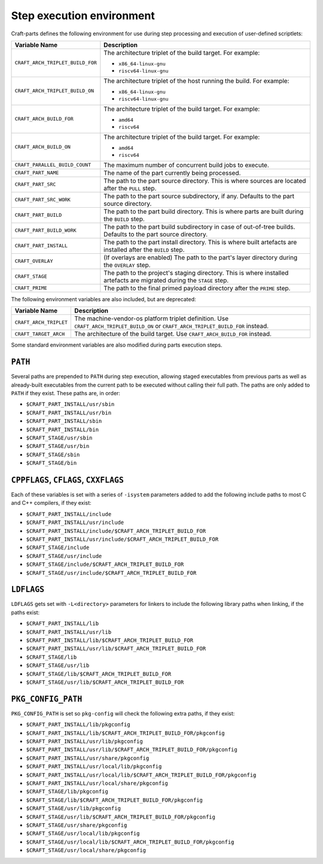 .. _craft_parts_step_execution_environment:

Step execution environment
--------------------------

Craft-parts defines the following environment for use during step
processing and execution of user-defined scriptlets:

.. list-table::
  :header-rows: 1

  * - Variable Name
    - Description
  * - ``CRAFT_ARCH_TRIPLET_BUILD_FOR``
    - The architecture triplet of the build target. For example:

      - ``x86_64-linux-gnu``
      - ``riscv64-linux-gnu``
  * - ``CRAFT_ARCH_TRIPLET_BUILD_ON``
    - The architecture triplet of the host running the build. For example:

      - ``x86_64-linux-gnu``
      - ``riscv64-linux-gnu``
  * - ``CRAFT_ARCH_BUILD_FOR``
    - The architecture triplet of the build target. For example:

      - ``amd64``
      - ``riscv64``
  * - ``CRAFT_ARCH_BUILD_ON``
    - The architecture triplet of the build target. For example:

      - ``amd64``
      - ``riscv64``
  * - ``CRAFT_PARALLEL_BUILD_COUNT``
    - The maximum number of concurrent build jobs to execute.
  * - ``CRAFT_PART_NAME``
    - The name of the part currently being processed.
  * - ``CRAFT_PART_SRC``
    - The path to the part source directory. This is where sources are located
      after the ``PULL`` step.
  * - ``CRAFT_PART_SRC_WORK``
    - The path to the part source subdirectory, if any. Defaults to the part
      source directory.
  * - ``CRAFT_PART_BUILD``
    - The path to the part build directory. This is where parts are built during
      the ``BUILD`` step.
  * - ``CRAFT_PART_BUILD_WORK``
    - The path to the part build subdirectory in case of out-of-tree builds.
      Defaults to the part source directory.
  * - ``CRAFT_PART_INSTALL``
    - The path to the part install directory. This is where built artefacts are
      installed after the ``BUILD`` step.
  * - ``CRAFT_OVERLAY``
    - (If overlays are enabled) The path to the part's layer directory during the
      ``OVERLAY`` step.
  * - ``CRAFT_STAGE``
    - The path to the project's staging directory. This is where installed
      artefacts are migrated during the ``STAGE`` step.
  * - ``CRAFT_PRIME``
    - The path to the final primed payload directory after the ``PRIME`` step.

The following environment variables are also included, but are deprecated:

.. list-table::
  :header-rows: 1

  * - Variable Name
    - Description
  * - ``CRAFT_ARCH_TRIPLET``
    - The machine-vendor-os platform triplet definition.
      Use ``CRAFT_ARCH_TRIPLET_BUILD_ON`` or ``CRAFT_ARCH_TRIPLET_BUILD_FOR`` instead.
  * - ``CRAFT_TARGET_ARCH``
    - The architecture of the build target. Use ``CRAFT_ARCH_BUILD_FOR`` instead.

Some standard environment variables are also modified during parts execution steps.

``PATH``
~~~~~~~~

Several paths are prepended to ``PATH`` during step execution, allowing staged
executables from previous parts as well as already-built executables from the current
path to be executed without calling their full path. The paths are only added to
``PATH`` if they exist. These paths are, in order:

- ``$CRAFT_PART_INSTALL/usr/sbin``
- ``$CRAFT_PART_INSTALL/usr/bin``
- ``$CRAFT_PART_INSTALL/sbin``
- ``$CRAFT_PART_INSTALL/bin``
- ``$CRAFT_STAGE/usr/sbin``
- ``$CRAFT_STAGE/usr/bin``
- ``$CRAFT_STAGE/sbin``
- ``$CRAFT_STAGE/bin``

``CPPFLAGS``, ``CFLAGS``, ``CXXFLAGS``
~~~~~~~~~~~~~~~~~~~~~~~~~~~~~~~~~~~~~~

Each of these variables is set with a series of ``-isystem`` parameters added
to add the following include paths to most C and C++ compilers, if they exist:

- ``$CRAFT_PART_INSTALL/include``
- ``$CRAFT_PART_INSTALL/usr/include``
- ``$CRAFT_PART_INSTALL/include/$CRAFT_ARCH_TRIPLET_BUILD_FOR``
- ``$CRAFT_PART_INSTALL/usr/include/$CRAFT_ARCH_TRIPLET_BUILD_FOR``
- ``$CRAFT_STAGE/include``
- ``$CRAFT_STAGE/usr/include``
- ``$CRAFT_STAGE/include/$CRAFT_ARCH_TRIPLET_BUILD_FOR``
- ``$CRAFT_STAGE/usr/include/$CRAFT_ARCH_TRIPLET_BUILD_FOR``

``LDFLAGS``
~~~~~~~~~~~

``LDFLAGS`` gets set with ``-L<directory>`` parameters for linkers to
include the following library paths when linking, if the paths exist:

- ``$CRAFT_PART_INSTALL/lib``
- ``$CRAFT_PART_INSTALL/usr/lib``
- ``$CRAFT_PART_INSTALL/lib/$CRAFT_ARCH_TRIPLET_BUILD_FOR``
- ``$CRAFT_PART_INSTALL/usr/lib/$CRAFT_ARCH_TRIPLET_BUILD_FOR``
- ``$CRAFT_STAGE/lib``
- ``$CRAFT_STAGE/usr/lib``
- ``$CRAFT_STAGE/lib/$CRAFT_ARCH_TRIPLET_BUILD_FOR``
- ``$CRAFT_STAGE/usr/lib/$CRAFT_ARCH_TRIPLET_BUILD_FOR``

``PKG_CONFIG_PATH``
~~~~~~~~~~~~~~~~~~~

``PKG_CONFIG_PATH`` is set so ``pkg-config`` will check the following extra paths,
if they exist:

- ``$CRAFT_PART_INSTALL/lib/pkgconfig``
- ``$CRAFT_PART_INSTALL/lib/$CRAFT_ARCH_TRIPLET_BUILD_FOR/pkgconfig``
- ``$CRAFT_PART_INSTALL/usr/lib/pkgconfig``
- ``$CRAFT_PART_INSTALL/usr/lib/$CRAFT_ARCH_TRIPLET_BUILD_FOR/pkgconfig``
- ``$CRAFT_PART_INSTALL/usr/share/pkgconfig``
- ``$CRAFT_PART_INSTALL/usr/local/lib/pkgconfig``
- ``$CRAFT_PART_INSTALL/usr/local/lib/$CRAFT_ARCH_TRIPLET_BUILD_FOR/pkgconfig``
- ``$CRAFT_PART_INSTALL/usr/local/share/pkgconfig``
- ``$CRAFT_STAGE/lib/pkgconfig``
- ``$CRAFT_STAGE/lib/$CRAFT_ARCH_TRIPLET_BUILD_FOR/pkgconfig``
- ``$CRAFT_STAGE/usr/lib/pkgconfig``
- ``$CRAFT_STAGE/usr/lib/$CRAFT_ARCH_TRIPLET_BUILD_FOR/pkgconfig``
- ``$CRAFT_STAGE/usr/share/pkgconfig``
- ``$CRAFT_STAGE/usr/local/lib/pkgconfig``
- ``$CRAFT_STAGE/usr/local/lib/$CRAFT_ARCH_TRIPLET_BUILD_FOR/pkgconfig``
- ``$CRAFT_STAGE/usr/local/share/pkgconfig``

